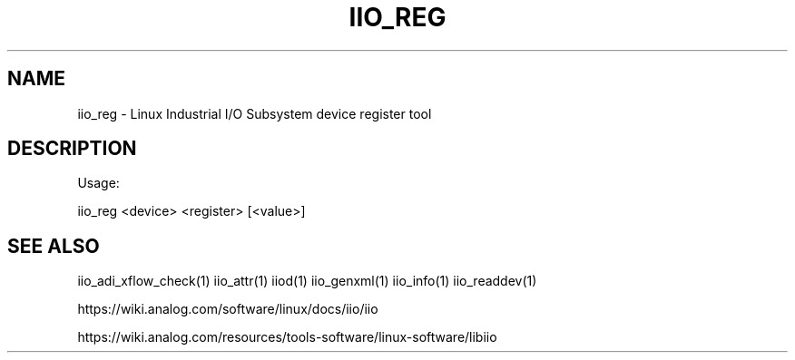 .\" DO NOT MODIFY THIS FILE!  It was generated by help2man 1.47.4.
.TH IIO_REG "1" "September 2017" "iio_reg 0.10" "User Commands"
.SH NAME
iio_reg \- Linux Industrial I/O Subsystem device register tool
.SH DESCRIPTION
Usage:
.PP
iio_reg <device> <register> [<value>]
.SH "SEE ALSO"
iio_adi_xflow_check(1)  iio_attr(1)  iiod(1)  iio_genxml(1)  iio_info(1)  iio_readdev(1)
.PP
https://wiki.analog.com/software/linux/docs/iio/iio
.PP
https://wiki.analog.com/resources/tools-software/linux-software/libiio
